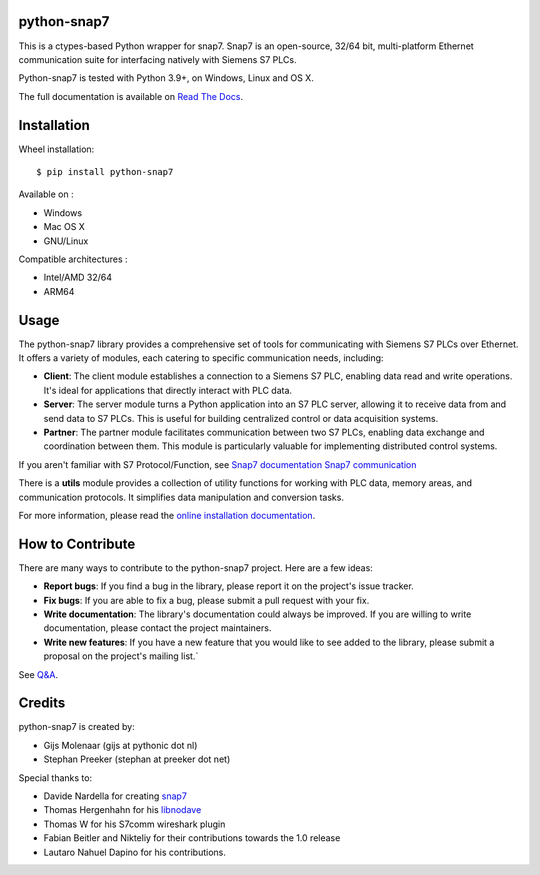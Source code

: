 .. image:: https://img.shields.io/pypi/v/python-snap7?label=python-snap7&link=https%3A%2F%2Fpypi.org%2Fproject%2Fpython-snap7%2F
   :alt: PyPI - Version
.. image:: https://img.shields.io/github/actions/workflow/status/gijzelaerr/python-snap7/build-and-test-amd64.yml?branch=master
   :alt: GitHub Actions Workflow Status
.. image:: https://img.shields.io/github/issues/gijzelaerr/python-snap7
   :alt: GitHub Issues or Pull Requests
.. image:: https://img.shields.io/pypi/pyversions/python-snap7
   :alt: PyPI - Python Version
.. image:: https://img.shields.io/github/discussions/gijzelaerr/python-snap7
   :alt: GitHub Discussions
.. image:: https://img.shields.io/pypi/l/python-snap7
   :alt: PyPI - License 


python-snap7
================

This is a ctypes-based Python wrapper for snap7. Snap7 is an open-source,
32/64 bit, multi-platform Ethernet communication suite for interfacing natively
with Siemens S7 PLCs.

Python-snap7 is tested with Python 3.9+, on Windows, Linux and OS X.

The full documentation is available on `Read The Docs <https://python-snap7.readthedocs.io/en/latest/>`_.

Installation
============

Wheel installation::

   $ pip install python-snap7

Available on :

- Windows
- Mac OS X
- GNU/Linux

Compatible architectures :

- Intel/AMD 32/64
- ARM64

Usage
================

The python-snap7 library provides a comprehensive set of tools for communicating with Siemens S7 PLCs over Ethernet. It offers a variety of modules, each catering to specific communication needs, including:

- **Client**: The client module establishes a connection to a Siemens S7 PLC, enabling data read and write operations. It's ideal for applications that directly interact with PLC data.
- **Server**: The server module turns a Python application into an S7 PLC server, allowing it to receive data from and send data to S7 PLCs. This is useful for building centralized control or data acquisition systems.
- **Partner**: The partner module facilitates communication between two S7 PLCs, enabling data exchange and coordination between them. This module is particularly valuable for implementing distributed control systems.

If you aren't familiar with S7 Protocol/Function, see `Snap7 documentation Snap7 communication <https://snap7.sourceforge.net/>`_

There is a **utils** module provides a collection of utility functions for working with PLC data, memory areas, and communication protocols. It simplifies data manipulation and conversion tasks.

For more information, please read the `online installation documentation <https://python-snap7.readthedocs.io/en/latest/installation.html>`_.


How to Contribute
====================

There are many ways to contribute to the python-snap7 project. Here are a few ideas:

- **Report bugs**: If you find a bug in the library, please report it on the project's issue tracker.
- **Fix bugs**: If you are able to fix a bug, please submit a pull request with your fix.
- **Write documentation**: The library's documentation could always be improved. If you are willing to write documentation, please contact the project maintainers.
- **Write new features**: If you have a new feature that you would like to see added to the library, please submit a proposal on the project's mailing list.`

See `Q&A <https://python-snap7.readthedocs.io/en/latest/development.html>`_.

Credits
==========

python-snap7 is created by:

- Gijs Molenaar (gijs at pythonic dot nl)
- Stephan Preeker (stephan at preeker dot net)

Special thanks to:

- Davide Nardella for creating `snap7 <https://snap7.sourceforge.net/>`_
- Thomas Hergenhahn for his `libnodave <https://libnodave.sourceforge.io/>`_
- Thomas W for his S7comm wireshark plugin
- Fabian Beitler and Nikteliy for their contributions towards the 1.0 release
- Lautaro Nahuel Dapino for his contributions.


